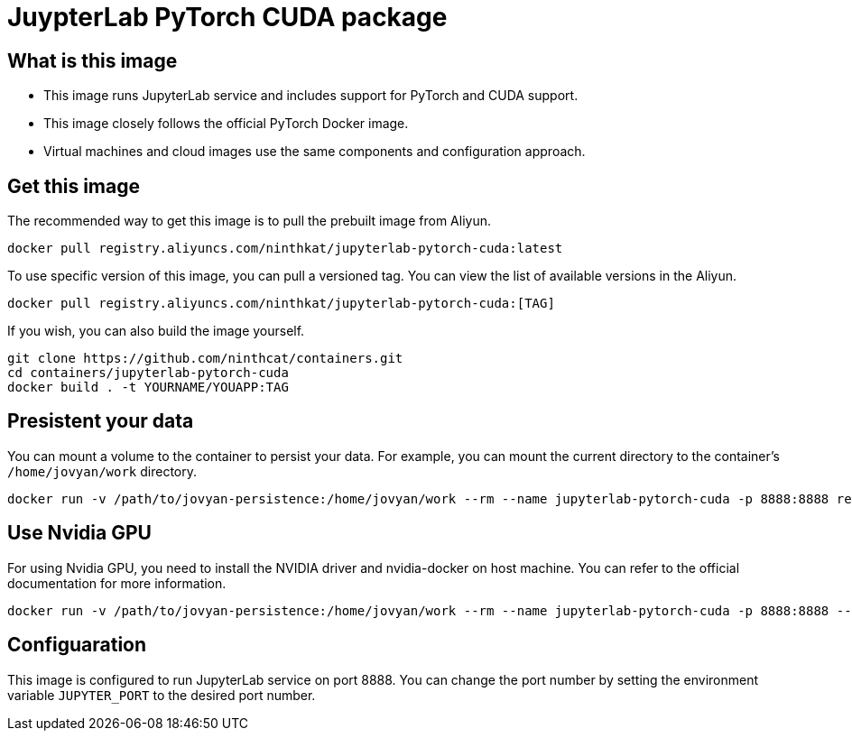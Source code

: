 = JuypterLab PyTorch CUDA package

== What is this image
* This image runs JupyterLab service and includes support for PyTorch and CUDA support.
* This image closely follows the official PyTorch Docker image.
* Virtual machines and cloud images use the same components and configuration approach. 

== Get this image
The recommended way to get this image is to pull the prebuilt image from Aliyun.

```
docker pull registry.aliyuncs.com/ninthkat/jupyterlab-pytorch-cuda:latest
```

To use specific version of this image, you can pull a versioned tag. You can view the list of available versions in the Aliyun.
```
docker pull registry.aliyuncs.com/ninthkat/jupyterlab-pytorch-cuda:[TAG]
```

If you wish, you can also build the image yourself.
```
git clone https://github.com/ninthcat/containers.git
cd containers/jupyterlab-pytorch-cuda
docker build . -t YOURNAME/YOUAPP:TAG
```

== Presistent your data
You can mount a volume to the container to persist your data. For example, you can mount the current directory to the container's `/home/jovyan/work` directory.

```
docker run -v /path/to/jovyan-persistence:/home/jovyan/work --rm --name jupyterlab-pytorch-cuda -p 8888:8888 registry.aliyuncs.com/ninthkat/jupyterlab-pytorch-cuda:latest
```

== Use Nvidia GPU
For using Nvidia GPU, you need to install the NVIDIA driver and nvidia-docker on host machine. You can refer to the official documentation for more information.
```
docker run -v /path/to/jovyan-persistence:/home/jovyan/work --rm --name jupyterlab-pytorch-cuda -p 8888:8888 --gpus all registry.aliyuncs.com/ninthkat/jupyterlab-pytorch-cuda:latest
```

== Configuaration
This image is configured to run JupyterLab service on port 8888. You can change the port number by setting the environment variable `JUPYTER_PORT` to the desired port number.
